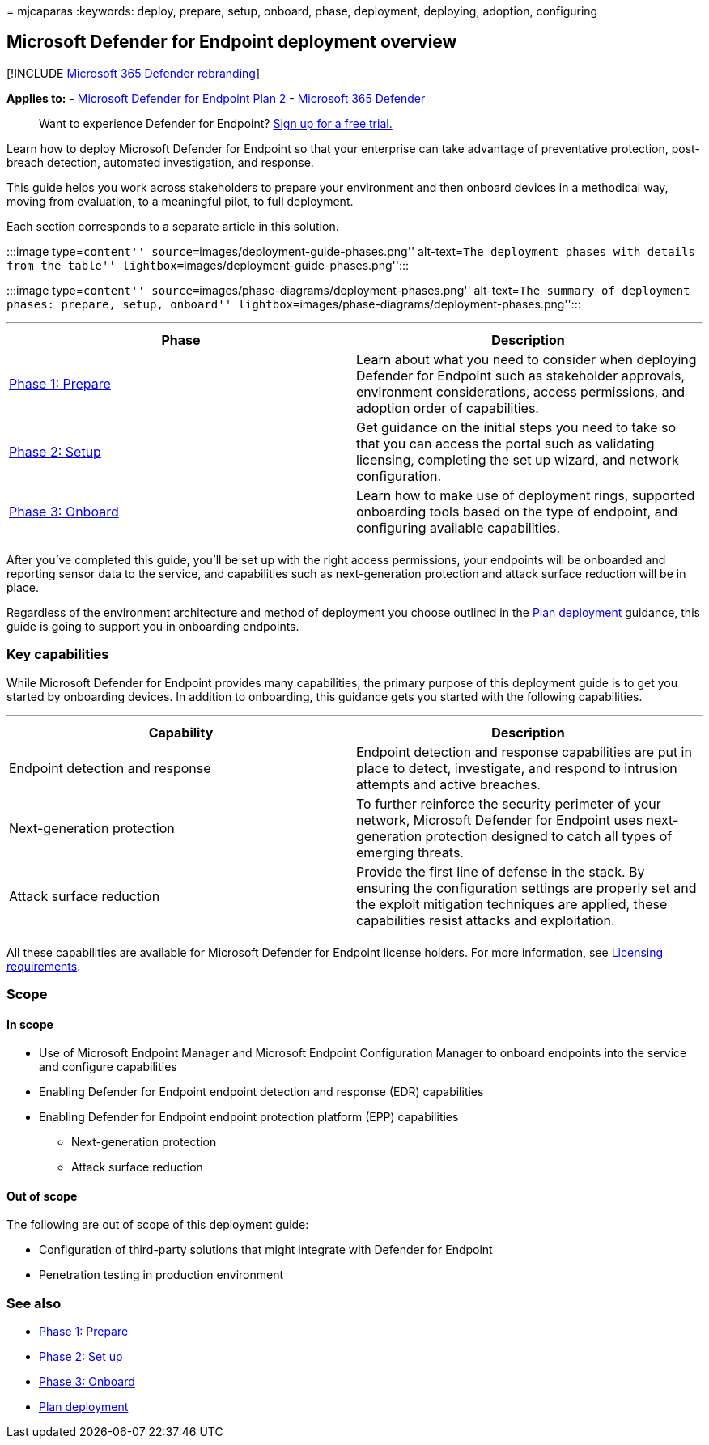= 
mjcaparas
:keywords: deploy, prepare, setup, onboard, phase, deployment,
deploying, adoption, configuring

== Microsoft Defender for Endpoint deployment overview

{empty}[!INCLUDE link:../../includes/microsoft-defender.md[Microsoft 365
Defender rebranding]]

*Applies to:* -
https://go.microsoft.com/fwlink/p/?linkid=2154037[Microsoft Defender for
Endpoint Plan 2] -
https://go.microsoft.com/fwlink/?linkid=2118804[Microsoft 365 Defender]

____
Want to experience Defender for Endpoint?
https://signup.microsoft.com/create-account/signup?products=7f379fee-c4f9-4278-b0a1-e4c8c2fcdf7e&ru=https://aka.ms/MDEp2OpenTrial?ocid=docs-wdatp-assignaccess-abovefoldlink[Sign
up for a free trial.]
____

Learn how to deploy Microsoft Defender for Endpoint so that your
enterprise can take advantage of preventative protection, post-breach
detection, automated investigation, and response.

This guide helps you work across stakeholders to prepare your
environment and then onboard devices in a methodical way, moving from
evaluation, to a meaningful pilot, to full deployment.

Each section corresponds to a separate article in this solution.

:::image type=``content'' source=``images/deployment-guide-phases.png''
alt-text=``The deployment phases with details from the table''
lightbox=``images/deployment-guide-phases.png'':::

:::image type=``content''
source=``images/phase-diagrams/deployment-phases.png'' alt-text=``The
summary of deployment phases: prepare, setup, onboard''
lightbox=``images/phase-diagrams/deployment-phases.png'':::

'''''

[width="100%",cols="50%,50%",options="header",]
|===
|Phase |Description
|link:prepare-deployment.md[Phase 1: Prepare] |Learn about what you need
to consider when deploying Defender for Endpoint such as stakeholder
approvals, environment considerations, access permissions, and adoption
order of capabilities.

|link:production-deployment.md[Phase 2: Setup] |Get guidance on the
initial steps you need to take so that you can access the portal such as
validating licensing, completing the set up wizard, and network
configuration.

|link:onboarding.md[Phase 3: Onboard] |Learn how to make use of
deployment rings, supported onboarding tools based on the type of
endpoint, and configuring available capabilities.

| |
|===

After you’ve completed this guide, you’ll be set up with the right
access permissions, your endpoints will be onboarded and reporting
sensor data to the service, and capabilities such as next-generation
protection and attack surface reduction will be in place.

Regardless of the environment architecture and method of deployment you
choose outlined in the link:deployment-strategy.md[Plan deployment]
guidance, this guide is going to support you in onboarding endpoints.

=== Key capabilities

While Microsoft Defender for Endpoint provides many capabilities, the
primary purpose of this deployment guide is to get you started by
onboarding devices. In addition to onboarding, this guidance gets you
started with the following capabilities.

'''''

[width="100%",cols="50%,50%",options="header",]
|===
|Capability |Description
|Endpoint detection and response |Endpoint detection and response
capabilities are put in place to detect, investigate, and respond to
intrusion attempts and active breaches.

|Next-generation protection |To further reinforce the security perimeter
of your network, Microsoft Defender for Endpoint uses next-generation
protection designed to catch all types of emerging threats.

|Attack surface reduction |Provide the first line of defense in the
stack. By ensuring the configuration settings are properly set and the
exploit mitigation techniques are applied, these capabilities resist
attacks and exploitation.

| |
|===

All these capabilities are available for Microsoft Defender for Endpoint
license holders. For more information, see
link:minimum-requirements.md#licensing-requirements[Licensing
requirements].

=== Scope

==== In scope

* Use of Microsoft Endpoint Manager and Microsoft Endpoint Configuration
Manager to onboard endpoints into the service and configure capabilities
* Enabling Defender for Endpoint endpoint detection and response (EDR)
capabilities
* Enabling Defender for Endpoint endpoint protection platform (EPP)
capabilities
** Next-generation protection
** Attack surface reduction

==== Out of scope

The following are out of scope of this deployment guide:

* Configuration of third-party solutions that might integrate with
Defender for Endpoint
* Penetration testing in production environment

=== See also

* link:prepare-deployment.md[Phase 1: Prepare]
* link:production-deployment.md[Phase 2: Set up]
* link:onboarding.md[Phase 3: Onboard]
* link:deployment-strategy.md[Plan deployment]
